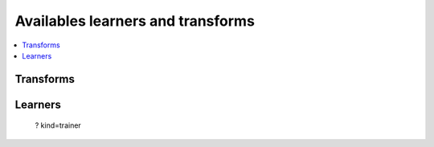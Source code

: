 

==================================
Availables learners and transforms
==================================

.. contents::
    :local:

Transforms
==========

.. mlcmd::
    :showcode:

    ? kind=datatransform
    
Learners
========

    ? kind=trainer

